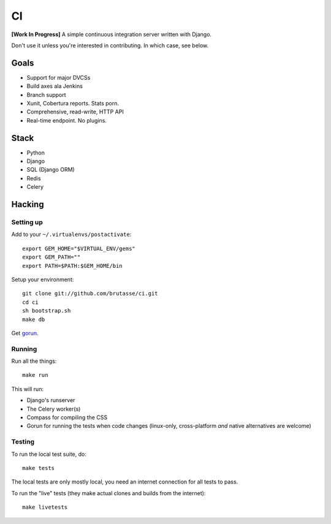 CI
==

**[Work In Progress]** A simple continuous integration server written with
Django.

Don't use it unless you're interested in contributing. In which case, see
below.

Goals
-----

* Support for major DVCSs
* Build axes ala Jenkins
* Branch support
* Xunit, Cobertura reports. Stats porn.
* Comprehensive, read-write, HTTP API
* Real-time endpoint. No plugins.

Stack
-----

* Python
* Django
* SQL (Django ORM)
* Redis
* Celery

Hacking
-------

Setting up
``````````

Add to your ``~/.virtualenvs/postactivate``::

    export GEM_HOME="$VIRTUAL_ENV/gems"
    export GEM_PATH=""
    export PATH=$PATH:$GEM_HOME/bin

Setup your environment::

    git clone git://github.com/brutasse/ci.git
    cd ci
    sh bootstrap.sh
    make db

Get `gorun`_.

.. _gorun: https://github.com/peterbe/python-gorun

Running
```````

Run all the things::

    make run

This will run:

* Django's runserver
* The Celery worker(s)
* Compass for compiling the CSS
* Gorun for running the tests when code changes (linux-only, cross-platform
  *and* native alternatives are welcome)

Testing
```````

To run the local test suite, do::

    make tests

The local tests are only mostly local, you need an internet connection for all
tests to pass.

To run the "live" tests (they make actual clones and builds from the
internet)::

    make livetests
